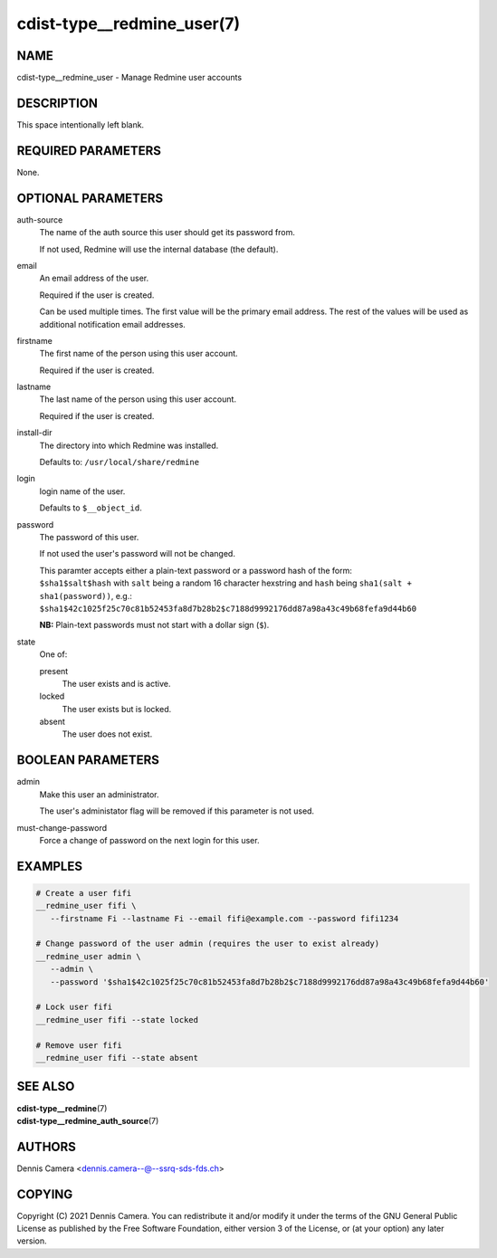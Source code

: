 cdist-type__redmine_user(7)
===========================

NAME
----
cdist-type__redmine_user - Manage Redmine user accounts


DESCRIPTION
-----------
This space intentionally left blank.


REQUIRED PARAMETERS
-------------------
None.


OPTIONAL PARAMETERS
-------------------
auth-source
   The name of the auth source this user should get its password from.

   If not used, Redmine will use the internal database (the default).
email
   An email address of the user.

   Required if the user is created.

   Can be used multiple times.
   The first value will be the primary email address.
   The rest of the values will be used as additional notification email addresses.
firstname
   The first name of the person using this user account.

   Required if the user is created.
lastname
   The last name of the person using this user account.

   Required if the user is created.
install-dir
   The directory into which Redmine was installed.

   Defaults to: ``/usr/local/share/redmine``
login
   login name of the user.

   Defaults to ``$__object_id``.
password
   The password of this user.

   If not used the user's password will not be changed.

   | This paramter accepts either a plain-text password or a password hash of
     the form:
   | ``$sha1$salt$hash`` with ``salt`` being a random 16 character hexstring
     and ``hash`` being ``sha1(salt + sha1(password))``, e.g.:
   | ``$sha1$42c1025f25c70c81b52453fa8d7b28b2$c7188d9992176dd87a98a43c49b68fefa9d44b60``

   **NB:** Plain-text passwords must not start with a dollar sign (``$``).
state
   One of:

   present
      The user exists and is active.
   locked
      The user exists but is locked.
   absent
      The user does not exist.


BOOLEAN PARAMETERS
------------------
admin
   Make this user an administrator.

   The user's administator flag will be removed if this parameter is not used.
must-change-password
   Force a change of password on the next login for this user.


EXAMPLES
--------

.. code-block:: sh

   # Create a user fifi
   __redmine_user fifi \
      --firstname Fi --lastname Fi --email fifi@example.com --password fifi1234

   # Change password of the user admin (requires the user to exist already)
   __redmine_user admin \
      --admin \
      --password '$sha1$42c1025f25c70c81b52453fa8d7b28b2$c7188d9992176dd87a98a43c49b68fefa9d44b60'

   # Lock user fifi
   __redmine_user fifi --state locked

   # Remove user fifi
   __redmine_user fifi --state absent


SEE ALSO
--------
| :strong:`cdist-type__redmine`\ (7)
| :strong:`cdist-type__redmine_auth_source`\ (7)

AUTHORS
-------
Dennis Camera <dennis.camera--@--ssrq-sds-fds.ch>


COPYING
-------
Copyright \(C) 2021 Dennis Camera.
You can redistribute it and/or modify it under the terms of the GNU General
Public License as published by the Free Software Foundation, either version 3 of
the License, or (at your option) any later version.
